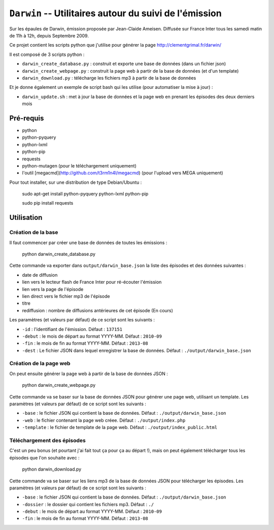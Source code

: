 ==========================================================
 ``Darwin`` -- Utilitaires autour du suivi de l'émission
==========================================================

Sur les épaules de Darwin, émission proposée par Jean-Claide Ameisen.
Diffusée sur France Inter tous les samedi matin de 11h à 12h, depuis Septembre 2009.

Ce projet contient les scripts python que j'utilise pour générer la page http://clementgrimal.fr/darwin/

Il est composé de 3 scripts python :

- ``darwin_create_database.py`` : construit et exporte une base de données (dans un fichier json)
- ``darwin_create_webpage.py`` : construit la page web à partir de la base de données (et d'un template)
- ``darwin_download.py`` : télécharge les fichiers mp3 à partir de la base de données

Et je donne également un exemple de script bash qui les utilise (pour automatiser la mise à jour) :

- ``darwin_update.sh`` : met à jour la base de données et la page web en prenant les épisodes des deux derniers mois

Pré-requis
==========
- python
- python-pyquery
- python-lxml
- python-pip
- requests
- python-mutagen (pour le téléchargement uniquement)
- l'outil [megacmd](http://github.com/t3rm1n4l/megacmd) (pour l'upload vers MEGA uniquement)

Pour tout installer, sur une distribution de type Debian/Ubuntu :

    sudo apt-get install python-pyquery python-lxml python-pip

    sudo pip install requests

Utilisation
===========


Création de la base
-------------------

Il faut commencer par créer une base de données de toutes les émissions :

    python darwin_create_database.py

Cette commande va exporter dans ``output/darwin_base.json`` la liste des épisodes et des données suivantes :

- date de diffusion
- lien vers le lecteur flash de France Inter pour ré-écouter l'émission
- lien vers la page de l'épisode
- lien direct vers le fichier mp3 de l'épisode
- titre
- rediffusion : nombre de diffusions antérieures de cet épisode (En cours)

Les paramètres (et valeurs par défaut) de ce script sont les suivants :

- ``-id`` : l'identifiant de l'émission. Défaut : ``137151``
- ``-debut`` : le mois de départ au format YYYY-MM. Défaut : ``2010-09``
- ``-fin`` : le mois de fin au format YYYY-MM. Défaut : ``2013-08``
- ``-dest`` : Le fichier JSON dans lequel enregistrer la base de données. Défaut : ``./output/darwin_base.json``


Création de la page web
-----------------------

On peut ensuite générer la page web à partir de la base de données JSON :

    python darwin_create_webpage.py

Cette commande va se baser sur la base de données JSON pour générer une page web, utilisant un template. Les paramètres (et valeurs par défaut) de ce script sont les suivants :

- ``-base`` : le fichier JSON qui contient la base de données. Défaut : ``./output/darwin_base.json``
- ``-web`` : le fichier contenant la page web créee. Défaut : ``./output/index.php``
- ``-template`` : le fichier de template de la page web. Défaut : ``./output/index_public.html``


Téléchargement des épisodes
---------------------------

C'est un peu bonus (et pourtant j'ai fait tout ça pour ça au départ !), mais on peut également télécharger tous les épisodes que l'on souhaite avec :

    python darwin_download.py

Cette commande va se baser sur les liens mp3 de la base de données JSON pour télécharger les épisodes. Les paramètres (et valeurs par défaut) de ce script sont les suivants :

- ``-base`` : le fichier JSON qui contient la base de données. Défaut : ``./output/darwin_base.json``
- ``-dossier`` : le dossier qui contient les fichiers mp3. Défaut : ``./``
- ``-debut`` : le mois de départ au format YYYY-MM. Défaut : ``2010-09``
- ``-fin`` : le mois de fin au format YYYY-MM. Défaut : ``2013-08``
